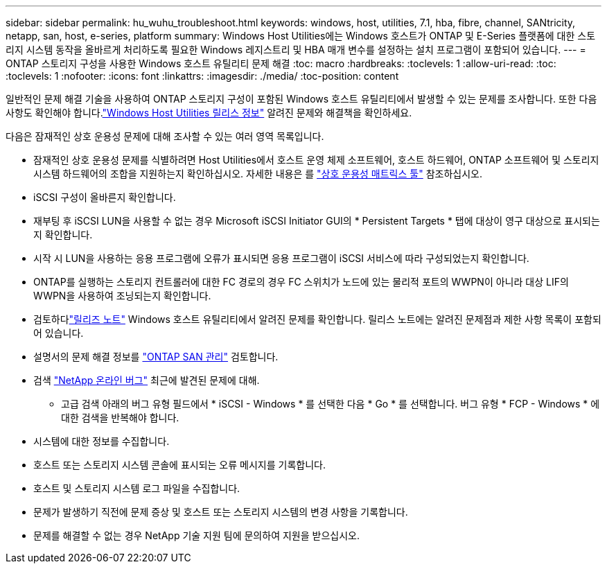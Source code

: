 ---
sidebar: sidebar 
permalink: hu_wuhu_troubleshoot.html 
keywords: windows, host, utilities, 7.1, hba, fibre, channel, SANtricity, netapp, san, host, e-series, platform 
summary: Windows Host Utilities에는 Windows 호스트가 ONTAP 및 E-Series 플랫폼에 대한 스토리지 시스템 동작을 올바르게 처리하도록 필요한 Windows 레지스트리 및 HBA 매개 변수를 설정하는 설치 프로그램이 포함되어 있습니다. 
---
= ONTAP 스토리지 구성을 사용한 Windows 호스트 유틸리티 문제 해결
:toc: macro
:hardbreaks:
:toclevels: 1
:allow-uri-read: 
:toc: 
:toclevels: 1
:nofooter: 
:icons: font
:linkattrs: 
:imagesdir: ./media/
:toc-position: content


[role="lead"]
일반적인 문제 해결 기술을 사용하여 ONTAP 스토리지 구성이 포함된 Windows 호스트 유틸리티에서 발생할 수 있는 문제를 조사합니다.  또한 다음 사항도 확인해야 합니다.link:hu-wuhu-release-notes.html["Windows Host Utilities 릴리스 정보"] 알려진 문제와 해결책을 확인하세요.

다음은 잠재적인 상호 운용성 문제에 대해 조사할 수 있는 여러 영역 목록입니다.

* 잠재적인 상호 운용성 문제를 식별하려면 Host Utilities에서 호스트 운영 체제 소프트웨어, 호스트 하드웨어, ONTAP 소프트웨어 및 스토리지 시스템 하드웨어의 조합을 지원하는지 확인하십시오. 자세한 내용은 를 http://mysupport.netapp.com/matrix["상호 운용성 매트릭스 툴"^] 참조하십시오.
* iSCSI 구성이 올바른지 확인합니다.
* 재부팅 후 iSCSI LUN을 사용할 수 없는 경우 Microsoft iSCSI Initiator GUI의 * Persistent Targets * 탭에 대상이 영구 대상으로 표시되는지 확인합니다.
* 시작 시 LUN을 사용하는 응용 프로그램에 오류가 표시되면 응용 프로그램이 iSCSI 서비스에 따라 구성되었는지 확인합니다.
* ONTAP를 실행하는 스토리지 컨트롤러에 대한 FC 경로의 경우 FC 스위치가 노드에 있는 물리적 포트의 WWPN이 아니라 대상 LIF의 WWPN을 사용하여 조닝되는지 확인합니다.
* 검토하다link:hu-wuhu-release-notes.html["릴리즈 노트"] Windows 호스트 유틸리티에서 알려진 문제를 확인합니다.  릴리스 노트에는 알려진 문제점과 제한 사항 목록이 포함되어 있습니다.
* 설명서의 문제 해결 정보를 https://docs.netapp.com/us-en/ontap/san-admin/index.html["ONTAP SAN 관리"^] 검토합니다.
* 검색 https://mysupport.netapp.com/site/bugs-online/product["NetApp 온라인 버그"^] 최근에 발견된 문제에 대해.
+
** 고급 검색 아래의 버그 유형 필드에서 * iSCSI - Windows * 를 선택한 다음 * Go * 를 선택합니다. 버그 유형 * FCP - Windows * 에 대한 검색을 반복해야 합니다.


* 시스템에 대한 정보를 수집합니다.
* 호스트 또는 스토리지 시스템 콘솔에 표시되는 오류 메시지를 기록합니다.
* 호스트 및 스토리지 시스템 로그 파일을 수집합니다.
* 문제가 발생하기 직전에 문제 증상 및 호스트 또는 스토리지 시스템의 변경 사항을 기록합니다.
* 문제를 해결할 수 없는 경우 NetApp 기술 지원 팀에 문의하여 지원을 받으십시오.

